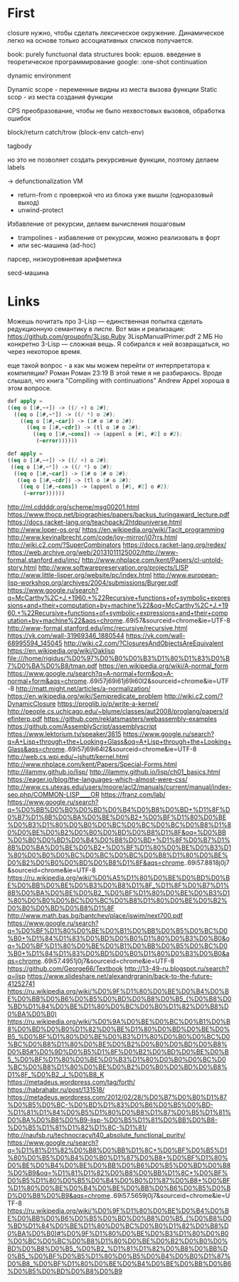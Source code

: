 #+STARTUP: showall indent hidestars

* First

closure нужно, чтобы сделать лексическое окружение. Динамическое легко на основе только
ассоциативных списков получается.

book: purely functuonal data structures
book: ершов. введение в теоретическое программирование
google: :one-shot continuation

dynamic environment

Dynamic scope - переменные видны из места вызова функции
Static scop - из места создания функции

CPS преобразование, чтобы не было нехвостовых вызовов, обработка ошибок

block/return catch/trow (block-env catch-env)

tagbody

но это не позволяет создать рекурсивные функции, поэтому делаем labels

-> defunctionalization VM
   - return-from с проверкой что из блока уже вышли (одноразовый выход)
   - unwind-protect

Избавление от рекурсии, делаем вычисления пошаговым
- trampolines - избавление от рекурсии, можно реализовать в форт
- или sec-машина (ad-hoc)

парсер, низкоуровневая арифметика

secd-машина

* Links

Можешь почитать про 3-Lisp — единственная попытка сделать редукционную семантику в
лиспе. Вот ман и реализация:
https://github.com/groupofn/3Lisp.Ruby
3LispManualPrimer.pdf
2 МБ
Но конкретно 3-Lisp — сложная вещь. Я собирался к ней возвращаться, но через некоторое
время.

еще такой вопрос - а как мы можем перейти от интерпретатора к компиляции?
 Роман
Роман 23:19
В этой теме я не разбираюсь. Вроде слышал, что книга "Compiling with continuations"
 Andrew Appel хороша в этом вопросе.

#+BEGIN_SRC lisp
  def apply =
  ((eq o [1#,~+]) -> ((/ +) o 2#);
    ((eq o [1#,~*]) -> ((/ *) o 2#);
      ((eq o [1#,~car]) -> (1# o 1# o 2#);
        ((eq o [1#,~cdr]) -> (tl o 1# o 2#);
          ((eq o [1#,~cons]) -> (appenl o [#1, #2] o #2);
           (~error))))))

  def apply =
  ((eq o [1#,~+]) -> ((/ +) o 2#);
   ((eq o [1#,~*]) -> ((/ *) o 2#);
    ((eq o [1#,~car]) -> (1# o 1# o 2#);
     ((eq o [1#,~cdr]) -> (tl o 1# o 2#);
      ((eq o [1#,~cons]) -> (appenl o [#1, #2] o #2);
       (~error))))))
#+END_SRC

http://ml.cddddr.org/scheme/msg00201.html
https://www.thocp.net/biographies/papers/backus_turingaward_lecture.pdf
https://docs.racket-lang.org/teachpack/2htdpuniverse.html
http://www.loper-os.org/
https://en.wikipedia.org/wiki/Tacit_programming
http://www.kevinalbrecht.com/code/joy-mirror/j07rrs.html
http://wiki.c2.com/?SuperCombinators
https://docs.racket-lang.org/redex/
https://web.archive.org/web/20131011125002/http://www-formal.stanford.edu/jmc/
http://www.nhplace.com/kent/Papers/cl-untold-story.html
http://www.softwarepreservation.org/projects/LISP
http://www.little-lisper.org/website/pc/index.html
http://www.european-lisp-workshop.org/archives/2004/submissions/Burger.pdf
https://www.google.ru/search?q=McCarthy%2C+J.+1960.+%22Recursive+functions+of+symbolic+expressions+and+their+computation+by+machine%22&oq=McCarthy%2C+J.+1960.+%22Recursive+functions+of+symbolic+expressions+and+their+computation+by+machine%22&aqs=chrome..69i57&sourceid=chrome&ie=UTF-8
http://www-formal.stanford.edu/jmc/recursive/recursive.html
https://vk.com/wall-31969346_1880544
https://vk.com/wall-68995594_145045
http://wiki.c2.com/?ClosuresAndObjectsAreEquivalent
https://en.wikipedia.org/wiki/Oaklisp
file:///home/rigidus/%D0%97%D0%B0%D0%B3%D1%80%D1%83%D0%B7%D0%BA%D0%B8/tman.pdf
https://en.wikipedia.org/wiki/A-normal_form
https://www.google.ru/search?q=A-normal+form&oq=A-normal+form&aqs=chrome..69i57j69i61j69i60l2&sourceid=chrome&ie=UTF-8
http://matt.might.net/articles/a-normalization/
https://en.wikipedia.org/wiki/Semipredicate_problem
http://wiki.c2.com/?DynamicClosure
https://proglib.io/p/write-a-kernel/
http://people.cs.uchicago.edu/~blume/classes/aut2008/proglang/papers/definterp.pdf
https://github.com/reklatsmasters/webassembly-examples
https://github.com/AssemblyScript/assemblyscript
https://www.lektorium.tv/speaker/3615
https://www.google.ru/search?q=A+Lisp+through+the+Looking+Glass&oq=A+Lisp+through+the+Looking+Glass&aqs=chrome..69i57j69i64l2&sourceid=chrome&ie=UTF-8
http://web.cs.wpi.edu/~jshutt/kernel.html
http://www.nhplace.com/kent/Papers/Special-Forms.html
http://ilammy.github.io/lisp/
http://ilammy.github.io/lisp/ch01_basics.html
https://eager.io/blog/the-languages-which-almost-were-css/
http://www.cs.utexas.edu/users/moore/acl2/manuals/current/manual/index-seo.php/COMMON-LISP____OR
https://franz.com/lab/
https://www.google.ru/search?q=%D0%BB%D0%B0%D0%BD%D0%B4%D0%B8%D0%BD+%D1%8F%D0%B7%D1%8B%D0%BA%D0%BE%D0%B2+%D0%BF%D1%80%D0%BE%D0%B3%D1%80%D0%B0%D0%BC%D0%BC%D0%BC%D0%B8%D1%80%D0%BE%D0%B2%D0%B0%D0%BD%D0%B8%D1%8F&oq=%D0%BB%D0%B0%D0%BD%D0%B4%D0%B8%D0%BD+%D1%8F%D0%B7%D1%8B%D0%BA%D0%BE%D0%B2+%D0%BF%D1%80%D0%BE%D0%B3%D1%80%D0%B0%D0%BC%D0%BC%D0%BC%D0%B8%D1%80%D0%BE%D0%B2%D0%B0%D0%BD%D0%B8%D1%8F&aqs=chrome..69i57.8818j0j7&sourceid=chrome&ie=UTF-8
https://ru.wikipedia.org/wiki/%D0%A5%D1%80%D0%BE%D0%BD%D0%BE%D0%BB%D0%BE%D0%B3%D0%B8%D1%8F_%D1%8F%D0%B7%D1%8B%D0%BA%D0%BE%D0%B2_%D0%BF%D1%80%D0%BE%D0%B3%D1%80%D0%B0%D0%BC%D0%BC%D0%B8%D1%80%D0%BE%D0%B2%D0%B0%D0%BD%D0%B8%D1%8F
http://www.math.bas.bg/bantchev/place/iswim/next700.pdf
https://www.google.ru/search?q=%D0%BF%D1%80%D0%BE%D0%B1%D0%BB%D0%B5%D0%BC%D0%B0+%D1%84%D1%83%D0%BD%D0%B0%D1%80%D0%B3%D0%B0&oq=%D0%BF%D1%80%D0%BE%D0%B1%D0%BB%D0%B5%D0%BC%D0%B0+%D1%84%D1%83%D0%BD%D0%B0%D1%80%D0%B3%D0%B0&aqs=chrome..69i57.4951j0j7&sourceid=chrome&ie=UTF-8
https://github.com/George66/Textbook
http://13-49-ru.blogspot.ru/search?q=lisp
https://www.slideshare.net/alexandrgranin/back-to-the-future-41252741
https://ru.wikipedia.org/wiki/%D0%9F%D1%80%D0%BE%D0%B4%D0%BE%D0%BB%D0%B6%D0%B5%D0%BD%D0%B8%D0%B5_(%D0%B8%D0%BD%D1%84%D0%BE%D1%80%D0%BC%D0%B0%D1%82%D0%B8%D0%BA%D0%B0)
https://ru.wikipedia.org/wiki/%D0%9A%D0%BE%D0%BC%D0%B1%D0%B8%D0%BD%D0%B0%D1%82%D0%BE%D1%80%D0%BD%D0%BE%D0%B5_%D0%BF%D1%80%D0%BE%D0%B3%D1%80%D0%B0%D0%BC%D0%BC%D0%B8%D1%80%D0%BE%D0%B2%D0%B0%D0%BD%D0%B8%D0%B5#%D0%9D%D0%B5%D1%8F%D0%B2%D0%BD%D0%BE%D0%B5_%D0%BF%D1%80%D0%BE%D0%B3%D1%80%D0%B0%D0%BC%D0%BC%D0%B8%D1%80%D0%BE%D0%B2%D0%B0%D0%BD%D0%B8%D1%8F_%D0%B2_J_%D0%B8_K
https://metadeus.wordpress.com/tag/forth/
https://habrahabr.ru/post/131518/
https://metadeus.wordpress.com/2012/02/28/%D0%B7%D0%B0%D1%87%D0%B5%D0%BC-%D0%BD%D1%83%D0%B6%D0%B5%D0%BD-%D1%81%D1%84%D0%B5%D1%80%D0%B8%D1%87%D0%B5%D1%81%D0%BA%D0%B8%D0%B9-lisp-%D0%B5%D1%81%D0%BB%D0%B8-%D0%B5%D1%81%D1%82%D1%8C-%D1%81/
http://naufsb.ru/technocracy/t40_absolute_functional_purity/
https://www.google.ru/search?q=%D1%81%D1%82%D0%B8%D0%BB%D1%8C+%D0%BF%D0%B5%D1%80%D0%B5%D0%B4%D0%B0%D1%87%D0%B8+%D0%BF%D1%80%D0%BE%D0%B4%D0%BE%D0%BB%D0%B6%D0%B5%D0%BD%D0%B8%D0%B9&oq=%D1%81%D1%82%D0%B8%D0%BB%D1%8C+%D0%BF%D0%B5%D1%80%D0%B5%D0%B4%D0%B0%D1%87%D0%B8+%D0%BF%D1%80%D0%BE%D0%B4%D0%BE%D0%BB%D0%B6%D0%B5%D0%BD%D0%B8%D0%B9&aqs=chrome..69i57.5659j0j7&sourceid=chrome&ie=UTF-8
https://ru.wikipedia.org/wiki/%D0%9F%D1%80%D0%BE%D0%B4%D0%BE%D0%BB%D0%B6%D0%B5%D0%BD%D0%B8%D0%B5_(%D0%B8%D0%BD%D1%84%D0%BE%D1%80%D0%BC%D0%B0%D1%82%D0%B8%D0%BA%D0%B0)#%D0%9F%D1%80%D0%BE%D0%B3%D1%80%D0%B0%D0%BC%D0%BC%D0%B8%D1%80%D0%BE%D0%B2%D0%B0%D0%BD%D0%B8%D0%B5_%D0%B2_%D1%81%D1%82%D0%B8%D0%BB%D0%B5_%D0%BF%D0%B5%D1%80%D0%B5%D0%B4%D0%B0%D1%87%D0%B8_%D0%BF%D1%80%D0%BE%D0%B4%D0%BE%D0%BB%D0%B6%D0%B5%D0%BD%D0%B8%D0%B9
